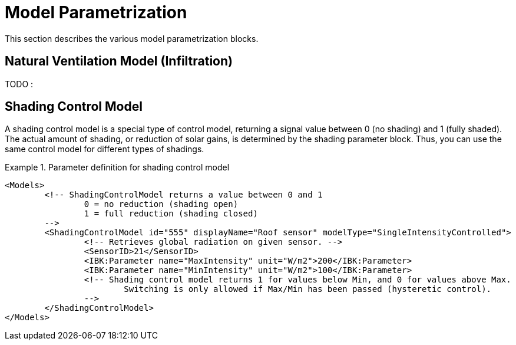 :imagesdir: ./images

[[models]]
# Model Parametrization

This section describes the various model parametrization blocks.

## Natural Ventilation Model (Infiltration)


TODO :



## Shading Control Model

A shading control model is a special type of control model, returning a signal value between 0 (no shading) and 1 (fully shaded). The actual amount of shading, or reduction of solar gains, is determined by the shading parameter block. Thus, you can use the same control model for different types of shadings.

.Parameter definition for shading control model
[source,xml, indent=0]
====
----
<Models>
	<!-- ShadingControlModel returns a value between 0 and 1 
		0 = no reduction (shading open)
		1 = full reduction (shading closed)
	-->
	<ShadingControlModel id="555" displayName="Roof sensor" modelType="SingleIntensityControlled">
		<!-- Retrieves global radiation on given sensor. -->
		<SensorID>21</SensorID>
		<IBK:Parameter name="MaxIntensity" unit="W/m2">200</IBK:Parameter>
		<IBK:Parameter name="MinIntensity" unit="W/m2">100</IBK:Parameter>
		<!-- Shading control model returns 1 for values below Min, and 0 for values above Max.
			Switching is only allowed if Max/Min has been passed (hysteretic control).
		-->
	</ShadingControlModel>
</Models>
----
====

